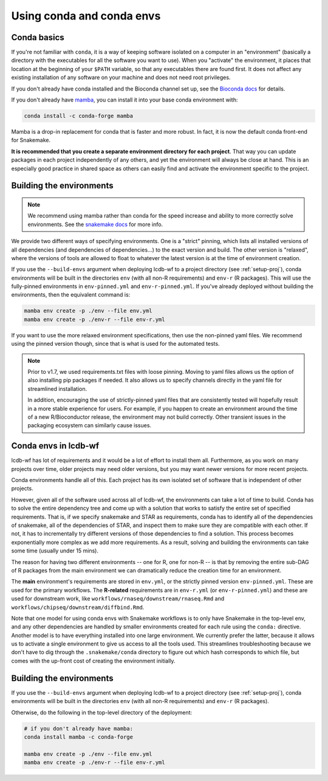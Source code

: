 .. _conda-envs:

Using conda and conda envs
==========================

Conda basics
------------

If you're not familiar with ``conda``, it is a way of keeping software isolated
on a computer in an "environment" (basically a directory with the executables
for all the software you want to use). When you "activate" the environment, it
places that location at the beginning of your ``$PATH`` variable, so that any
executables there are found first. It does not affect any existing installation
of any software on your machine and does not need root privileges.

If you don't already have conda installed and the Bioconda channel set up, see
the `Bioconda docs <https://bioconda.github.io>`_ for details.

If you don't already have `mamba <https://github.com/mamba-org/mamba>`_, you
can install it into your base conda environment with:

.. code-block:: bash

    conda install -c conda-forge mamba

Mamba is a drop-in replacement for conda that is faster and more robust. In
fact, it is now the default conda front-end for Snakemake.

**It is recommended that you create a separate environment directory for
each project**. That way you can update packages in each project
independently of any others, and yet the environment will always be close at
hand. This is an especially good practice in shared space as others can easily
find and activate the environment specific to the project.

Building the environments
-------------------------

.. note::

    We recommend using mamba rather than conda for the speed increase and
    ability to more correctly solve environments. See the `snakemake docs
    <https://snakemake.readthedocs.io/en/stable/getting_started/installation.html#installation-via-conda>`_
    for more info.


We provide two different ways of specifying environments. One is a "strict"
pinning, which lists all installed versions of all dependencies (and
dependencies of dependencies...) to the exact version and build. The other
version is "relaxed", where the versions of tools are allowed to float to
whatever the latest version is at the time of environment creation.

If you use the ``--build-envs`` argument when deploying lcdb-wf to a project
directory (see :ref:`setup-proj`), conda environments will be built in the
directories ``env`` (with all non-R requirements) and ``env-r`` (R packages).
This will use the fully-pinned environments in ``env-pinned.yml`` and
``env-r-pinned.yml``. If you've already deployed without building the
environments, then the equivalent command is:

.. code-block:: bash

    mamba env create -p ./env --file env.yml
    mamba env create -p ./env-r --file env-r.yml

If you want to use the more relaxed environment specifications, then use the
non-pinned yaml files. We recommend using the pinned version though, since that
is what is used for the automated tests.

.. conda-block:: bash

    mamba env create -p ./env --file env.yml
    mamba env create -p ./env-r --file env-r-pinned.yml

.. note::

    Prior to v1.7, we used requirements.txt files with loose pinning. Moving to
    yaml files allows us the option of also installing pip packages if needed.
    It also allows us to specify channels directly in the yaml file for
    streamlined installation.

    In addition, encouraging the use of strictly-pinned yaml files that are
    consistently tested will hopefully result in a more stable experience for
    users. For example, if you happen to create an environment around the time
    of a new R/Bioconductor release, the environment may not build correctly.
    Other transient issues in the packaging ecosystem can similarly cause
    issues.


Conda envs in lcdb-wf
---------------------

lcdb-wf has lot of requirements and it would be a lot of effort to install them
all. Furthermore, as you work on many projects over time, older projects may
need older versions, but you may want newer versions for more recent projects.

Conda environments handle all of this. Each project has its own isolated set of
software that is independent of other projects.


However, given all of the software used across all of lcdb-wf, the environments
can take a lot of time to build. Conda has to solve the entire dependency tree
and come up with a solution that works to satisfy the entire set of specified
requirements. That is, if we specify snakemake and STAR as requirements,
conda has to identify all of the dependencies of snakemake, all of the
dependencies of STAR, and inspect them to make sure they are compatible with
each other. If not, it has to incrementally try different versions of those
dependencies to find a solution. This process becomes exponentially more
complex as we add more requirements. As a result, solving and building the
environments can take some time (usually under 15 mins).

The reason for having two different environments -- one for R, one for non-R --
is that by removing the entire sub-DAG of R packages from the main environment
we can dramatically reduce the creation time for an environment.

The **main** environment's requirements are stored in ``env.yml``, or the
strictly pinned version ``env-pinned.yml``.  These are used for the primary
workflows. The **R-related** requirements are in ``env-r.yml`` (or
``env-r-pinned.yml``) and these are used for downstream work, like
``workflows/rnaseq/downstream/rnaseq.Rmd`` and
``workflows/chipseq/downstream/diffbind.Rmd``.

Note that one model for using conda envs with Snakemake workflows is to only have
Snakemake in the top-level env, and any other dependencies are handled by
smaller environments created for each rule using the ``conda:`` directive.
Another model is to have everything installed into one large environment. We
currently prefer the latter, because it allows us to activate a single
environment to give us access to all the tools used. This streamlines
troubleshooting because we don't have to dig through the ``.snakemake/conda``
directory to figure out which hash corresponds to which file, but comes with
the up-front cost of creating the environment initially.

Building the environments
-------------------------
If you use the ``--build-envs`` argument when deploying lcdb-wf to a project
directory (see :ref:`setup-proj`), conda environments will be built in the
directories ``env`` (with all non-R requirements) and ``env-r`` (R packages).

Otherwise, do the following in the top-level directory of the deployment:

.. code-block:: bash

    # if you don't already have mamba:
    conda install mamba -c conda-forge

    mamba env create -p ./env --file env.yml
    mamba env create -p ./env-r --file env-r.yml
